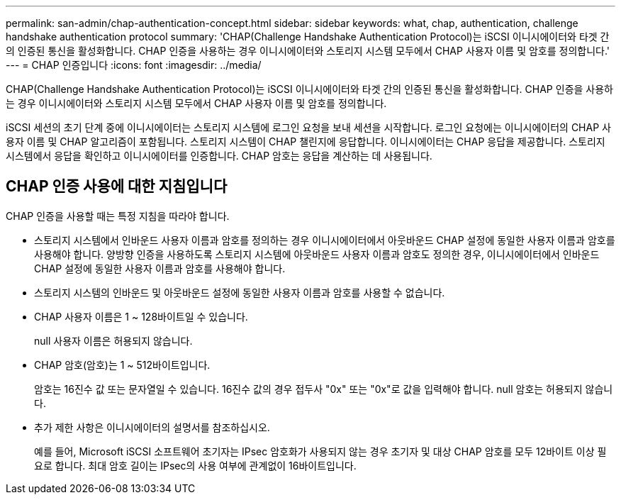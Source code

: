 ---
permalink: san-admin/chap-authentication-concept.html 
sidebar: sidebar 
keywords: what, chap, authentication, challenge handshake authentication protocol 
summary: 'CHAP(Challenge Handshake Authentication Protocol)는 iSCSI 이니시에이터와 타겟 간의 인증된 통신을 활성화합니다. CHAP 인증을 사용하는 경우 이니시에이터와 스토리지 시스템 모두에서 CHAP 사용자 이름 및 암호를 정의합니다.' 
---
= CHAP 인증입니다
:icons: font
:imagesdir: ../media/


[role="lead"]
CHAP(Challenge Handshake Authentication Protocol)는 iSCSI 이니시에이터와 타겟 간의 인증된 통신을 활성화합니다. CHAP 인증을 사용하는 경우 이니시에이터와 스토리지 시스템 모두에서 CHAP 사용자 이름 및 암호를 정의합니다.

iSCSI 세션의 초기 단계 중에 이니시에이터는 스토리지 시스템에 로그인 요청을 보내 세션을 시작합니다. 로그인 요청에는 이니시에이터의 CHAP 사용자 이름 및 CHAP 알고리즘이 포함됩니다. 스토리지 시스템이 CHAP 챌린지에 응답합니다. 이니시에이터는 CHAP 응답을 제공합니다. 스토리지 시스템에서 응답을 확인하고 이니시에이터를 인증합니다. CHAP 암호는 응답을 계산하는 데 사용됩니다.



== CHAP 인증 사용에 대한 지침입니다

CHAP 인증을 사용할 때는 특정 지침을 따라야 합니다.

* 스토리지 시스템에서 인바운드 사용자 이름과 암호를 정의하는 경우 이니시에이터에서 아웃바운드 CHAP 설정에 동일한 사용자 이름과 암호를 사용해야 합니다. 양방향 인증을 사용하도록 스토리지 시스템에 아웃바운드 사용자 이름과 암호도 정의한 경우, 이니시에이터에서 인바운드 CHAP 설정에 동일한 사용자 이름과 암호를 사용해야 합니다.
* 스토리지 시스템의 인바운드 및 아웃바운드 설정에 동일한 사용자 이름과 암호를 사용할 수 없습니다.
* CHAP 사용자 이름은 1 ~ 128바이트일 수 있습니다.
+
null 사용자 이름은 허용되지 않습니다.

* CHAP 암호(암호)는 1 ~ 512바이트입니다.
+
암호는 16진수 값 또는 문자열일 수 있습니다. 16진수 값의 경우 접두사 "0x" 또는 "0x"로 값을 입력해야 합니다. null 암호는 허용되지 않습니다.

* 추가 제한 사항은 이니시에이터의 설명서를 참조하십시오.
+
예를 들어, Microsoft iSCSI 소프트웨어 초기자는 IPsec 암호화가 사용되지 않는 경우 초기자 및 대상 CHAP 암호를 모두 12바이트 이상 필요로 합니다. 최대 암호 길이는 IPsec의 사용 여부에 관계없이 16바이트입니다.


